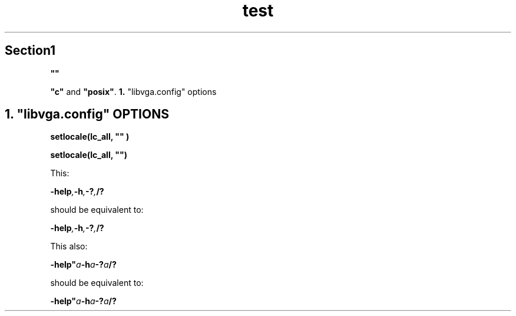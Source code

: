 .TH test 1 test test
.SH Section1

.\" double quotes in a quoted arguments
.B """"""

.\" Other similar ugly quotes
.BR """c""" " and " """posix""" .
.BR 1. " ""libvga.config"" options"

.SH 1. """libvga.config""" OPTIONS

.\" this works, but inserts a space between the quotes and the parenthesis
.B setlocale(lc_all, """""")

.\" However, I recommend to use these quotes:
.B setlocale(lc_all, \(dq\(dq)

.\" Lets be nasty
This:

.BI -help , -h , -? , /?

should be equivalent to:

.BI "-help", "-h", "-?", "/?"

This also:

.BI -help" a -h a -? a /?

should be equivalent to:

.BI "-help"""a "-h"a "-?"a "/?"

